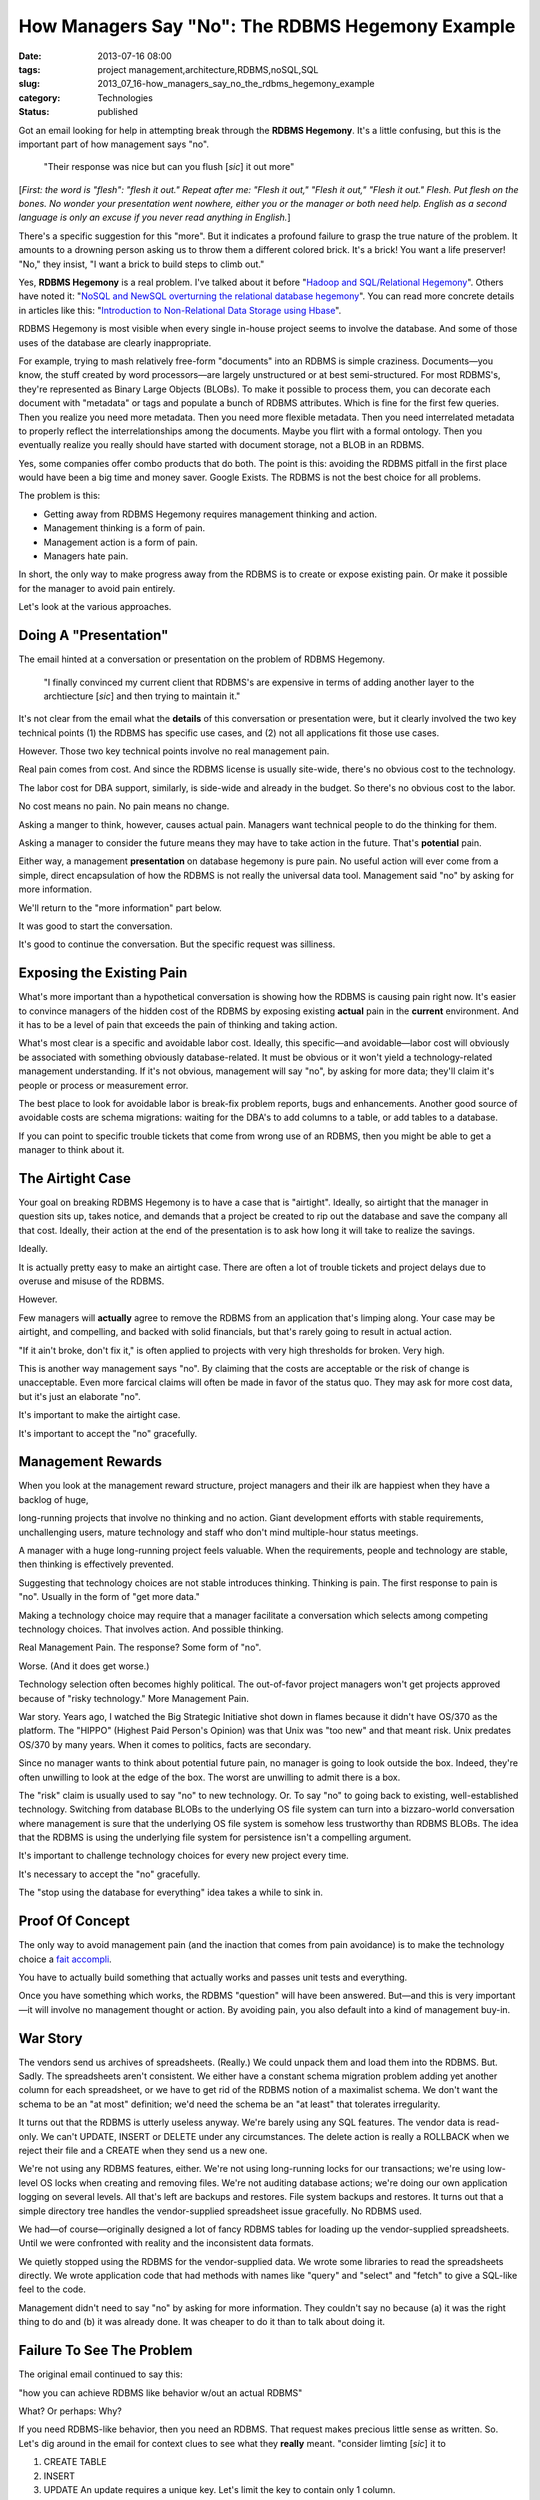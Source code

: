How Managers Say "No": The RDBMS Hegemony Example
=================================================

:date: 2013-07-16 08:00
:tags: project management,architecture,RDBMS,noSQL,SQL
:slug: 2013_07_16-how_managers_say_no_the_rdbms_hegemony_example
:category: Technologies
:status: published

Got an email looking for help in attempting break through the **RDBMS
Hegemony**. It's a little confusing, but this is the important part of
how management says "no".


    "Their response was nice but can you flush [*sic*] it out more"


[*First: the word is "flesh": "flesh it out." Repeat after me:
"Flesh it out," "Flesh it out," "Flesh it out." Flesh. Put flesh
on the bones. No wonder your presentation went nowhere, either you
or the manager or both need help. English as a second language is
only an excuse if you never read anything in English.*]

There's a specific suggestion for this "more". But it indicates a
profound failure to grasp the true nature of the problem. It
amounts to a drowning person asking us to throw them a different
colored brick. It's a brick! You want a life preserver! "No," they
insist, "I want a brick to build steps to climb out."


Yes, **RDBMS Hegemony** is a real problem. I've talked about it
before "`Hadoop and SQL/Relational
Hegemony <{filename}/blog/2010/11/2010_11_11-hadoop_and_sqlrelational_hegemony.rst>`__".
Others have noted it: "`NoSQL and NewSQL overturning the
relational database
hegemony <http://features.techworld.com/applications/3305706/nosql-and-newsql-overturning-the-relational-database-hegemony/>`__".
You can read more concrete details in articles like this:
"`Introduction to Non-Relational Data Storage using
Hbase <http://www.deerwalk.com/blog/non-relational-data-storage-using-hbase/>`__".


RDBMS Hegemony is most visible when every single in-house project
seems to involve the database. And some of those uses of the
database are clearly inappropriate.

For example, trying to mash relatively free-form "documents" into
an RDBMS is simple craziness. Documents—you know, the stuff
created by word processors—are largely unstructured or at best
semi-structured. For most RDBMS's, they're represented as Binary
Large Objects (BLOBs). To make it possible to process them, you
can decorate each document with "metadata" or tags and populate a
bunch of RDBMS attributes. Which is fine for the first few
queries. Then you realize you need more metadata. Then you need
more flexible metadata. Then you need interrelated metadata to
properly reflect the interrelationships among the documents. Maybe
you flirt with a formal ontology. Then you eventually realize you
really should have started with document storage, not a BLOB in an
RDBMS.

Yes, some companies offer combo products that do both. The point
is this: avoiding the RDBMS pitfall in the first place would have
been a big time and money saver. Google Exists. The RDBMS is not
the best choice for all problems.


The problem is this:


-  Getting away from RDBMS Hegemony requires management thinking and action.
-  Management thinking is a form of pain.
-  Management action is a form of pain.
-  Managers hate pain.


In short, the only way to make progress away from the RDBMS is to
create or expose existing pain. Or make it possible for the
manager to avoid pain entirely.


Let's look at the various approaches.


Doing A "Presentation"
----------------------

The email hinted at a conversation or presentation on the problem
of RDBMS Hegemony.


    "I finally convinced my current client that RDBMS's are expensive in
    terms of adding another layer to the archtiecture [*sic*] and then
    trying to maintain it."


It's not clear from the email what the **details** of this
conversation or presentation were, but it clearly involved the two
key technical points (1) the RDBMS has specific use cases, and (2)
not all applications fit those use cases.


However. Those two key technical points involve no real management
pain.


Real pain comes from cost. And since the RDBMS license is usually
site-wide, there's no obvious cost to the technology.


The labor cost for DBA support, similarly, is side-wide and already
in the budget. So there's no obvious cost to the labor.


No cost means no pain. No pain means no change.


Asking a manger to think, however, causes actual pain. Managers want
technical people to do the thinking for them.


Asking a manager to consider the future means they may have to take
action in the future. That's **potential** pain.


Either way, a management **presentation** on database hegemony is
pure pain. No useful action will ever come from a simple, direct
encapsulation of how the RDBMS is not really the universal data tool.
Management said "no" by asking for more information.

We'll return to the "more information" part below.

It was good to start the conversation.

It's good to continue the conversation. But the specific request was
silliness.

Exposing the Existing Pain
--------------------------

What's more important than a hypothetical conversation is showing how
the RDBMS is causing pain right now. It's easier to convince managers
of the hidden cost of the RDBMS by exposing existing **actual** pain
in the **current** environment. And it has to be a level of pain that
exceeds the pain of thinking and taking action.


What's most clear is a specific and avoidable labor cost. Ideally,
this specific—and avoidable—labor cost will obviously be associated
with something obviously database-related. It must be obvious or it
won't yield a technology-related management understanding. If it's
not obvious, management will say "no", by asking for more data;
they'll claim it's people or process or measurement error.

The best place to look for avoidable labor is break-fix problem
reports, bugs and enhancements. Another good source of avoidable
costs are schema migrations: waiting for the DBA's to add columns to
a table, or add tables to a database.

If you can point to specific trouble tickets that come from wrong use
of an RDBMS, then you might be able to get a manager to think about
it.

The Airtight Case
-----------------

Your goal on breaking RDBMS Hegemony is to have a case that is
"airtight". Ideally, so airtight that the manager in question sits
up, takes notice, and demands that a project be created to rip out
the database and save the company all that cost. Ideally, their
action at the end of the presentation is to ask how long it will take
to realize the savings.

Ideally.

It is actually pretty easy to make an airtight case. There are often
a lot of trouble tickets and project delays due to overuse and misuse
of the RDBMS.

However.

Few managers will **actually** agree to remove the RDBMS from an
application that's limping along. Your case may be airtight, and
compelling, and backed with solid financials, but that's rarely going
to result in actual action.

"If it ain't broke, don't fix it," is often applied to projects with
very high thresholds for broken. Very high.

This is another way management says "no". By claiming that the costs
are acceptable or the risk of change is unacceptable. Even more
farcical claims will often be made in favor of the status quo. They
may ask for more cost data, but it's just an elaborate "no".

It's important to make the airtight case.

It's important to accept the "no" gracefully.

Management Rewards
------------------

When you look at the management reward structure, project managers
and their ilk are happiest when they have a backlog of huge,

long-running projects that involve no thinking and no action. Giant
development efforts with stable requirements, unchallenging users,
mature technology and staff who don't mind multiple-hour status
meetings.

A manager with a huge long-running project feels valuable. When the
requirements, people and technology are stable, then thinking is
effectively prevented.

Suggesting that technology choices are not stable introduces
thinking. Thinking is pain. The first response to pain is "no".
Usually in the form of "get more data."

Making a technology choice may require that a manager facilitate a
conversation which selects among competing technology choices. That
involves action. And possible thinking.

Real Management Pain. The response? Some form of "no".

Worse. (And it does get worse.)

Technology selection often becomes highly political. The out-of-favor
project managers won't get projects approved because of "risky
technology." More Management Pain.

War story. Years ago, I watched the Big Strategic Initiative shot
down in flames because it didn't have OS/370 as the platform. The
"HIPPO" (Highest Paid Person's Opinion) was that Unix was "too new"
and that meant risk. Unix predates OS/370 by many years. When it
comes to politics, facts are secondary.

Since no manager wants to think about potential future pain, no
manager is going to look outside the box. Indeed, they're often
unwilling to look at the edge of the box. The worst are unwilling to
admit there is a box.

The "risk" claim is usually used to say "no" to new technology. Or.
To say "no" to going back to existing, well-established technology.
Switching from database BLOBs to the underlying OS file system can
turn into a bizzaro-world conversation where management is sure that
the underlying OS file system is somehow less trustworthy than RDBMS
BLOBs. The idea that the RDBMS is using the underlying file system
for persistence isn't a compelling argument.

It's important to challenge technology choices for every new project
every time.

It's necessary to accept the "no" gracefully.

The "stop using the database for everything" idea takes a while to
sink in.

Proof Of Concept
----------------

The only way to avoid management pain (and the inaction that comes
from pain avoidance) is to make the technology choice a `fait
accompli <http://en.wiktionary.org/wiki/fait_accompli>`__.

You have to actually build something that actually works and passes
unit tests and everything.

Once you have something which works, the RDBMS "question" will have
been answered. But—and this is very important—it will involve no
management thought or action. By avoiding pain, you also default into
a kind of management buy-in.

War Story
---------

The vendors send us archives of spreadsheets. (Really.) We could
unpack them and load them into the RDBMS. But. Sadly. The
spreadsheets aren't consistent. We either have a constant schema
migration problem adding yet another column for each spreadsheet, or
we have to get rid of the RDBMS notion of a maximalist schema. We
don't want the schema to be an "at most" definition; we'd need the
schema be an "at least" that tolerates irregularity.

It turns out that the RDBMS is utterly useless anyway. We're barely
using any SQL features. The vendor data is read-only. We can't
UPDATE, INSERT or DELETE under any circumstances. The delete action
is really a ROLLBACK when we reject their file and a CREATE when they
send us a new one.

We're not using any RDBMS features, either. We're not using
long-running locks for our transactions; we're using low-level OS
locks when creating and removing files. We're not auditing database
actions; we're doing our own application logging on several levels.
All that's left are backups and restores. File system backups and
restores. It turns out that a simple directory tree handles the
vendor-supplied spreadsheet issue gracefully. No RDBMS used.

We had—of course—originally designed a lot of fancy RDBMS tables for
loading up the vendor-supplied spreadsheets. Until we were confronted
with reality and the inconsistent data formats.

We quietly stopped using the RDBMS for the vendor-supplied data. We
wrote some libraries to read the spreadsheets directly. We wrote
application code that had methods with names like "query" and
"select" and "fetch" to give a SQL-like feel to the code.

Management didn't need to say "no" by asking for more information.
They couldn't say no because (a) it was the right thing to do and (b)
it was already done. It was cheaper to do it than to talk about doing
it.

Failure To See The Problem
--------------------------

The original email continued to say this:

"how you can achieve RDBMS like behavior w/out an actual RDBMS"

What? Or perhaps: Why?

If you need RDBMS-like behavior, then you need an RDBMS. That request
makes precious little sense as written. So. Let's dig around in the
email for context clues to see what they **really** meant.
"consider limting [*sic*] it to

1)  CREATE TABLE

2)  INSERT

3)  UPDATE
    An update requires a unique key. Let's limit the key to contain only 1 column.

4)  DELETE
    A delete requires a unique key. Let's limit the key to contain only 1 column."


Oh. Apparently they really are totally fixated on SQL DML.


It appears that they're unable to conceive of anything outside the
SQL DML box.


As noted in the above example, INSERT, UPDATE and DELETE are **not**
generic, universal, always-present use cases. For a fairly broad
number of "big data" applications, they're not really part of the
problem.


The idea that SQL DML `CRUD
processing <http://en.wikipedia.org/wiki/Create,_read,_update_and_delete>`__
forms a core or foundational set of generic, universal,
always-present use cases is part of their conceptual confusion.
They're deeply inside the SQL box wondering how they can get rid of
SQL.


Back to the drowning person metaphor.


It's actually not like a drowning person asking for a different
colored brick because they're building steps to walk out.


It's like a person who fell face down in a puddle claiming they're
drowning in the first place. The brick vs. life preserver question
isn't relevant. They need to stand up and look around. They're not
drowning. They're not even in very deep water.


They've been laying face-down in the puddle so long, they think it's
as wide as the ocean and as deep as a well. They've been down so long
it looks like up.


Outside the SQL Box
-------------------

To get outside the SQL box means to actually stop using SQL even for
metaphoric conversations about data manipulation, persistence,
transactions, auditing, security and anything that seems relevant to
data processing.


To FLESH OUT [*"flesh", the word is "flesh"*] the conversation on
breaking the SQL Hegemony, you can't use hypothetical hand-waving.
You need tangible real-world requirements. You need something
concrete, finite and specific so that you can have a head-to-head
benchmark shootout (in principle) between an RDBMS and something not
an RDBMS.


You may never actually **build** the RDBMS version for comparison.
But you need to create good logging and measurement hooks around your
first noSQL application. The kind of logging and measurement you'd
use for a benchmark. The kind of logging and measurement that will
prove it actually works outside the RDBMS. And it works well:
reliably and inexpensively.


This is entirely about asking for forgiveness instead of asking for
permission.


Managers can't give permission, it involves too much pain.


They can offer forgiveness because it requires neither thinking nor
action.





